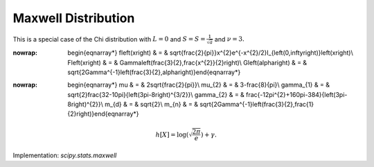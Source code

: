 .. _continuous-maxwell:

Maxwell Distribution
====================

This is a special case of the Chi distribution with :math:`L=0` and :math:`S=S=\frac{1}{\sqrt{a}}` and :math:`\nu=3.`

.. math::
:nowrap:

        \begin{eqnarray*} f\left(x\right) & = & \sqrt{\frac{2}{\pi}}x^{2}e^{-x^{2}/2}I_{\left(0,\infty\right)}\left(x\right)\\ F\left(x\right) & = & \Gamma\left(\frac{3}{2},\frac{x^{2}}{2}\right)\\ G\left(\alpha\right) & = & \sqrt{2\Gamma^{-1}\left(\frac{3}{2},\alpha\right)}\end{eqnarray*}

.. math::
:nowrap:

        \begin{eqnarray*} \mu & = & 2\sqrt{\frac{2}{\pi}}\\ \mu_{2} & = & 3-\frac{8}{\pi}\\ \gamma_{1} & = & \sqrt{2}\frac{32-10\pi}{\left(3\pi-8\right)^{3/2}}\\ \gamma_{2} & = & \frac{-12\pi^{2}+160\pi-384}{\left(3\pi-8\right)^{2}}\\ m_{d} & = & \sqrt{2}\\ m_{n} & = & \sqrt{2\Gamma^{-1}\left(\frac{3}{2},\frac{1}{2}\right)}\end{eqnarray*}

.. math::

     h\left[X\right]=\log\left(\sqrt{\frac{2\pi}{e}}\right)+\gamma.

Implementation: `scipy.stats.maxwell`
